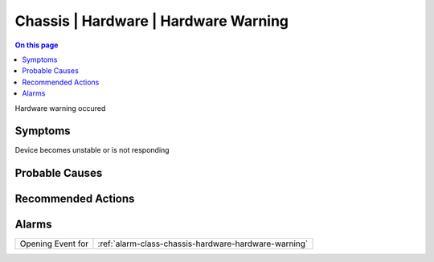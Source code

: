 .. _event-class-chassis-hardware-hardware-warning:

=====================================
Chassis | Hardware | Hardware Warning
=====================================
.. contents:: On this page
    :local:
    :backlinks: none
    :depth: 1
    :class: singlecol

Hardware warning occured

Symptoms
--------
Device becomes unstable or is not responding

Probable Causes
---------------
.. todo::
    Describe Chassis | Hardware | Hardware Warning probable causes

Recommended Actions
-------------------
.. todo::
    Describe Chassis | Hardware | Hardware Warning recommended actions


Alarms
------
================= ======================================================================
Opening Event for :ref:`alarm-class-chassis-hardware-hardware-warning`
================= ======================================================================

